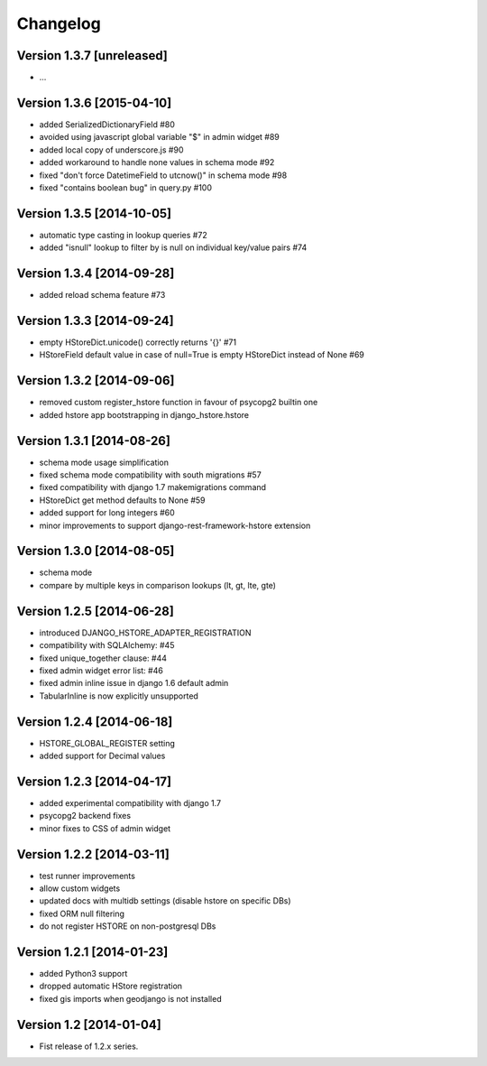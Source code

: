 Changelog
=========

Version 1.3.7 [unreleased]
--------------------------

- ...

Version 1.3.6 [2015-04-10]
--------------------------

- added SerializedDictionaryField #80
- avoided using javascript global variable "$" in admin widget #89
- added local copy of underscore.js #90
- added workaround to handle none values in schema mode #92
- fixed "don't force DatetimeField to utcnow()" in schema mode #98
- fixed "contains boolean bug" in query.py #100

Version 1.3.5 [2014-10-05]
--------------------------

- automatic type casting in lookup queries #72
- added "isnull" lookup to filter by is null on individual key/value pairs #74

Version 1.3.4 [2014-09-28]
--------------------------

- added reload schema feature #73

Version 1.3.3 [2014-09-24]
--------------------------

- empty HStoreDict.unicode() correctly returns '{}' #71
- HStoreField default value in case of null=True is empty HStoreDict instead of None #69

Version 1.3.2 [2014-09-06]
--------------------------

- removed custom register_hstore function in favour of psycopg2 builtin one
- added hstore app bootstrapping in django_hstore.hstore

Version 1.3.1 [2014-08-26]
--------------------------

- schema mode usage simplification
- fixed schema mode compatibility with south migrations #57
- fixed compatibility with django 1.7 makemigrations command
- HStoreDict get method defaults to None #59
- added support for long integers #60
- minor improvements to support django-rest-framework-hstore extension

Version 1.3.0 [2014-08-05]
--------------------------

- schema mode
- compare by multiple keys in comparison lookups (lt, gt, lte, gte)

Version 1.2.5 [2014-06-28]
--------------------------

- introduced DJANGO_HSTORE_ADAPTER_REGISTRATION
- compatibility with SQLAlchemy: #45
- fixed unique_together clause: #44
- fixed admin widget error list: #46
- fixed admin inline issue in django 1.6 default admin
- TabularInline is now explicitly unsupported

Version 1.2.4 [2014-06-18]
--------------------------

- HSTORE_GLOBAL_REGISTER setting
- added support for Decimal values

Version 1.2.3 [2014-04-17]
--------------------------

- added experimental compatibility with django 1.7
- psycopg2 backend fixes
- minor fixes to CSS of admin widget

Version 1.2.2 [2014-03-11]
--------------------------

- test runner improvements
- allow custom widgets
- updated docs with multidb settings (disable hstore on specific DBs)
- fixed ORM null filtering
- do not register HSTORE on non-postgresql DBs

Version 1.2.1 [2014-01-23]
--------------------------

- added Python3 support
- dropped automatic HStore registration
- fixed gis imports when geodjango is not installed

Version 1.2 [2014-01-04]
------------------------

- Fist release of 1.2.x series.
